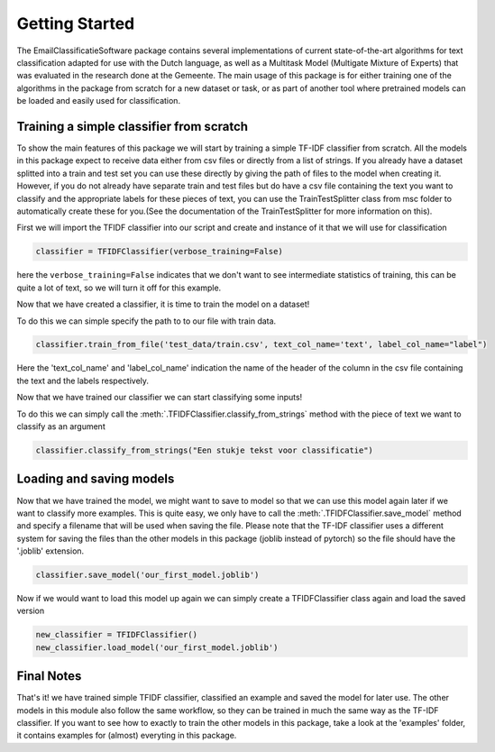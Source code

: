 Getting Started
***************

The EmailClassificatieSoftware package contains several implementations of current state-of-the-art
algorithms for text classification adapted for use with the Dutch language, as well as a Multitask Model (Multigate Mixture of Experts) that 
was evaluated in the research done at the Gemeente. The main usage of this package
is for either training one of the algorithms in the package from scratch for a new dataset or task,
or as part of another tool where pretrained models can be loaded and easily used for classification.

Training a simple classifier from scratch
=========================================

To show the main features of this package we will start by training a simple TF-IDF classifier from scratch.
All the models in this package expect to receive data either from csv files or directly from a list of strings.
If you already have a dataset splitted into a train and test set you can use these directly by giving 
the path of files to the model when creating it. However, if you do not already have separate train and test files
but do have a csv file containing the text you want to classify and the appropriate labels for these pieces of text,
you can use the TrainTestSplitter class from msc folder to automatically create these for you.(See the documentation
of the TrainTestSplitter for more information on this).

First we will import the TFIDF classifier into our script and create and instance of it that we will use for classification

.. code-block:: python

	classifier = TFIDFClassifier(verbose_training=False)

here the ``verbose_training=False`` indicates that we don't want to see intermediate statistics of training, this can be 
quite a lot of text, so we will turn it off for this example.

Now that we have created a classifier, it is time to train the model on a dataset!

To do this we can simple specify the path to to our file with train data. 

.. code-block:: python

	classifier.train_from_file('test_data/train.csv', text_col_name='text', label_col_name="label")

Here the 'text_col_name' and 'label_col_name' indication the name of the header of the column in the csv file
containing the text and the labels respectively.

Now that we have trained our classifier we can start classifying some inputs!

To do this we can simply call the :meth:`.TFIDFClassifier.classify_from_strings` method with the piece of text we want
to classify as an argument

.. code-block:: python

	classifier.classify_from_strings("Een stukje tekst voor classificatie")


Loading and saving models
=========================

Now that we have trained the model, we might want to save to model so that we can use this model again later
if we want to classify more examples. This is quite easy, we only have to call the :meth:`.TFIDFClassifier.save_model` method and specify 
a filename that will be used when saving the file. Please note that the TF-IDF classifier uses a different system
for saving the files than the other models in this package (joblib instead of pytorch) so the file should have the 
'.joblib' extension.


.. code-block:: python

	classifier.save_model('our_first_model.joblib')

Now if we would want to load this model up again we can simply create a TFIDFClassifier class again and load the saved version

.. code-block:: python

	new_classifier = TFIDFClassifier()
	new_classifier.load_model('our_first_model.joblib')



Final Notes
===========
That's it! we have trained simple TFIDF classifier, classified an example and saved the model for later use.
The other models in this module also follow the same workflow, so they can be trained in much the same way as 
the TF-IDF classifier. If you want to see how to exactly to train the other models in this package, take a look
at the 'examples' folder, it contains examples for (almost) everyting in this package.
